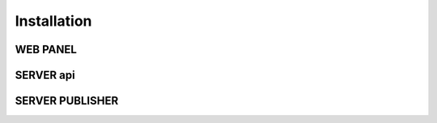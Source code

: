 Installation
============

WEB PANEL
_________

SERVER api
__________

SERVER PUBLISHER
________________